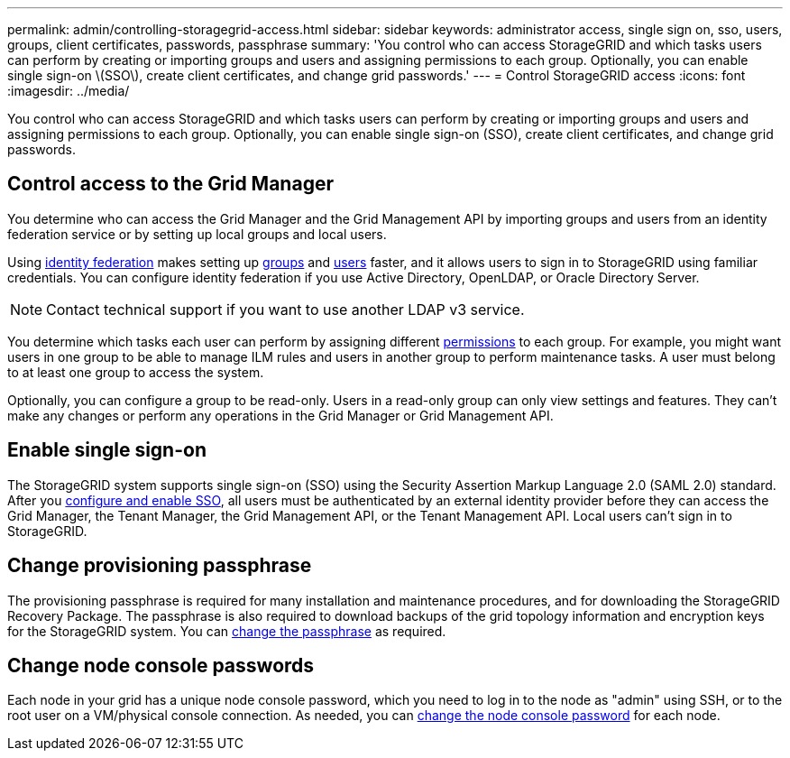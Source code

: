 ---
permalink: admin/controlling-storagegrid-access.html
sidebar: sidebar
keywords: administrator access, single sign on, sso, users, groups, client certificates, passwords, passphrase
summary: 'You control who can access StorageGRID and which tasks users can perform by creating or importing groups and users and assigning permissions to each group. Optionally, you can enable single sign-on \(SSO\), create client certificates, and change grid passwords.'
---
= Control StorageGRID access
:icons: font
:imagesdir: ../media/

[.lead]
You control who can access StorageGRID and which tasks users can perform by creating or importing groups and users and assigning permissions to each group. Optionally, you can enable single sign-on (SSO), create client certificates, and change grid passwords.

== Control access to the Grid Manager

You determine who can access the Grid Manager and the Grid Management API by importing groups and users from an identity federation service or by setting up local groups and local users.

Using link:using-identity-federation.html[identity federation] makes setting up link:managing-admin-groups.html[groups] and link:managing-users.html[users] faster, and it allows users to sign in to StorageGRID using familiar credentials. You can configure identity federation if you use Active Directory, OpenLDAP, or Oracle Directory Server.

NOTE: Contact technical support if you want to use another LDAP v3 service.

You determine which tasks each user can perform by assigning different link:admin-group-permissions.html[permissions] to each group. For example, you might want users in one group to be able to manage ILM rules and users in another group to perform maintenance tasks. A user must belong to at least one group to access the system.

Optionally, you can configure a group to be read-only. Users in a read-only group can only view settings and features. They can't make any changes or perform any operations in the Grid Manager or Grid Management API.

== Enable single sign-on

The StorageGRID system supports single sign-on (SSO) using the Security Assertion Markup Language 2.0 (SAML 2.0) standard. After you link:configuring-sso.html[configure and enable SSO], all users must be authenticated by an external identity provider before they can access the Grid Manager, the Tenant Manager, the Grid Management API, or the Tenant Management API. Local users can't sign in to StorageGRID.

== Change provisioning passphrase

The provisioning passphrase is required for many installation and maintenance procedures, and for downloading the StorageGRID Recovery Package. The passphrase is also required to download backups of the grid topology information and encryption keys for the StorageGRID system. You can link:changing-provisioning-passphrase.html[change the passphrase] as required.

== Change node console passwords
Each node in your grid has a unique node console password, which you need to log in to the node as "admin" using SSH, or to the root user on a VM/physical console connection. As needed, you can link:change-node-console-password.html[change the node console password] for each node.
